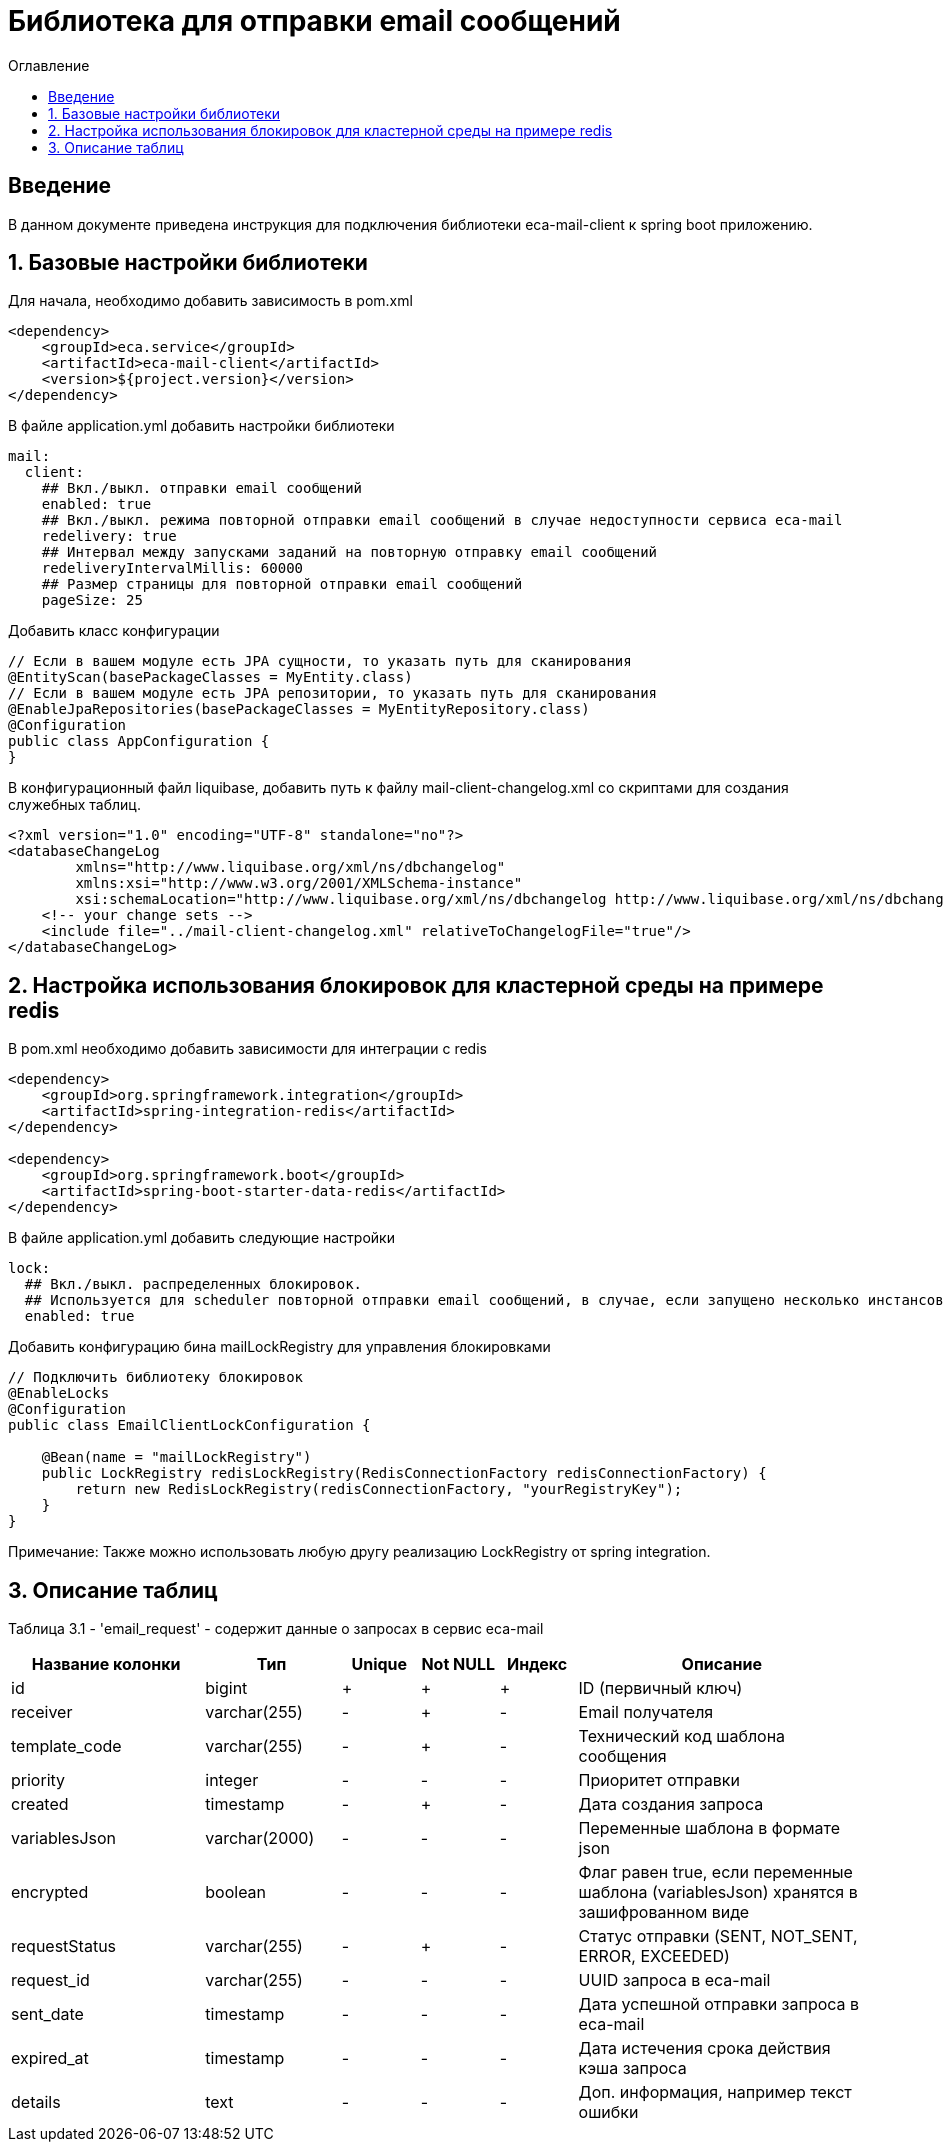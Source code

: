 = Библиотека для отправки email сообщений
:toc:
:toc-title: Оглавление

== Введение

В данном документе приведена инструкция для подключения библиотеки eca-mail-client к spring boot приложению.

== 1. Базовые настройки библиотеки

Для начала, необходимо добавить зависимость в pom.xml

[source,xml]
----
<dependency>
    <groupId>eca.service</groupId>
    <artifactId>eca-mail-client</artifactId>
    <version>${project.version}</version>
</dependency>
----

В файле application.yml добавить настройки библиотеки

[source,yml]
----
mail:
  client:
    ## Вкл./выкл. отправки email сообщений
    enabled: true
    ## Вкл./выкл. режима повторной отправки email сообщений в случае недоступности сервиса eca-mail
    redelivery: true
    ## Интервал между запусками заданий на повторную отправку email сообщений
    redeliveryIntervalMillis: 60000
    ## Размер страницы для повторной отправки email сообщений
    pageSize: 25
----

Добавить класс конфигурации

[source,java]
----
// Если в вашем модуле есть JPA сущности, то указать путь для сканирования
@EntityScan(basePackageClasses = MyEntity.class)
// Если в вашем модуле есть JPA репозитории, то указать путь для сканирования
@EnableJpaRepositories(basePackageClasses = MyEntityRepository.class)
@Configuration
public class AppConfiguration {
}
----

В конфигурационный файл liquibase, добавить путь к файлу mail-client-changelog.xml со скриптами для создания служебных таблиц.

[source,xml]
----
<?xml version="1.0" encoding="UTF-8" standalone="no"?>
<databaseChangeLog
        xmlns="http://www.liquibase.org/xml/ns/dbchangelog"
        xmlns:xsi="http://www.w3.org/2001/XMLSchema-instance"
        xsi:schemaLocation="http://www.liquibase.org/xml/ns/dbchangelog http://www.liquibase.org/xml/ns/dbchangelog/dbchangelog-3.4.xsd">
    <!-- your change sets -->
    <include file="../mail-client-changelog.xml" relativeToChangelogFile="true"/>
</databaseChangeLog>
----

== 2. Настройка использования блокировок для кластерной среды на примере redis

В pom.xml необходимо добавить зависимости для интеграции с redis

[source,xml]
----
<dependency>
    <groupId>org.springframework.integration</groupId>
    <artifactId>spring-integration-redis</artifactId>
</dependency>

<dependency>
    <groupId>org.springframework.boot</groupId>
    <artifactId>spring-boot-starter-data-redis</artifactId>
</dependency>
----

В файле application.yml добавить следующие настройки

[source,yml]
----
lock:
  ## Вкл./выкл. распределенных блокировок.
  ## Используется для scheduler повторной отправки email сообщений, в случае, если запущено несколько инстансов приложения
  enabled: true
----

Добавить конфигурацию бина mailLockRegistry для управления блокировками

[source,java]
----
// Подключить библиотеку блокировок
@EnableLocks
@Configuration
public class EmailClientLockConfiguration {

    @Bean(name = "mailLockRegistry")
    public LockRegistry redisLockRegistry(RedisConnectionFactory redisConnectionFactory) {
        return new RedisLockRegistry(redisConnectionFactory, "yourRegistryKey");
    }
}
----

Примечание: Также можно использовать любую другу реализацию LockRegistry от spring integration.

== 3. Описание таблиц

Таблица 3.1 - 'email_request' - содержит данные о запросах в сервис eca-mail
[cols="^20%,^14%,^8%,^8%,^8%,^30%",options="header"]
|===
|Название колонки|Тип|Unique|Not NULL|Индекс|Описание
|id                      |bigint           |+|+|+                              |ID (первичный ключ)
|receiver                |varchar(255)     |-|+|-                              |Email получателя
|template_code           |varchar(255)     |-|+|-                              |Технический код шаблона сообщения
|priority                |integer          |-|-|-                              |Приоритет отправки
|created                 |timestamp        |-|+|-                              |Дата создания запроса
|variablesJson           |varchar(2000)    |-|-|-                              |Переменные шаблона в формате json
|encrypted               |boolean          |-|-|-                              |Флаг равен true, если переменные шаблона (variablesJson) хранятся в зашифрованном виде
|requestStatus           |varchar(255)     |-|+|-                              |Статус отправки (SENT, NOT_SENT, ERROR, EXCEEDED)
|request_id              |varchar(255)     |-|-|-                              |UUID запроса в eca-mail
|sent_date               |timestamp        |-|-|-                              |Дата успешной отправки запроса в eca-mail
|expired_at              |timestamp        |-|-|-                              |Дата истечения срока действия кэша запроса
|details                 |text             |-|-|-                              |Доп. информация, например текст ошибки
|===
